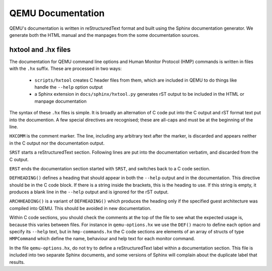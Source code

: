 
==================
QEMU Documentation
==================

QEMU's documentation is written in reStructuredText format and
built using the Sphinx documentation generator. We generate both
the HTML manual and the manpages from the some documentation sources.

hxtool and .hx files
--------------------

The documentation for QEMU command line options and Human Monitor Protocol
(HMP) commands is written in files with the ``.hx`` suffix. These
are processed in two ways:

 * ``scripts/hxtool`` creates C header files from them, which are included
   in QEMU to do things like handle the ``--help`` option output
 * a Sphinx extension in ``docs/sphinx/hxtool.py`` generates rST output
   to be included in the HTML or manpage documentation

The syntax of these ``.hx`` files is simple. It is broadly an
alternation of C code put into the C output and rST format text
put into the documention. A few special directives are recognised;
these are all-caps and must be at the beginning of the line.

``HXCOMM`` is the comment marker. The line, including any arbitrary
text after the marker, is discarded and appears neither in the C output
nor the documentation output.

``SRST`` starts a reStructuredText section. Following lines
are put into the documentation verbatim, and discarded from the C output.

``ERST`` ends the documentation section started with ``SRST``,
and switches back to a C code section.

``DEFHEADING()`` defines a heading that should appear in both the
``--help`` output and in the documentation. This directive should
be in the C code block. If there is a string inside the brackets,
this is the heading to use. If this string is empty, it produces
a blank line in the ``--help`` output and is ignored for the rST
output.

``ARCHHEADING()`` is a variant of ``DEFHEADING()`` which produces
the heading only if the specified guest architecture was compiled
into QEMU. This should be avoided in new documentation.

Within C code sections, you should check the comments at the top
of the file to see what the expected usage is, because this
varies between files. For instance in ``qemu-options.hx`` we use
the ``DEF()`` macro to define each option and specify its ``--help``
text, but in ``hmp-commands.hx`` the C code sections are elements
of an array of structs of type ``HMPCommand`` which define the
name, behaviour and help text for each monitor command.

In the file ``qemu-options.hx``, do not try to define a
reStructuredText label within a documentation section. This file
is included into two separate Sphinx documents, and some
versions of Sphinx will complain about the duplicate label
that results.
